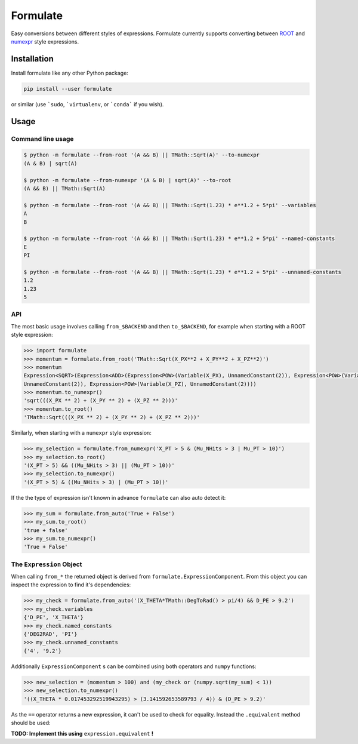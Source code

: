 Formulate
=========

|Build Status| |Coverage Status| |PyPI|

Easy conversions between different styles of expressions. Formulate
currently supports converting between
`ROOT <https://root.cern.ch/doc/master/classTFormula.html>`__ and
`numexpr <https://numexpr.readthedocs.io/en/latest/user_guide.html>`__
style expressions.

.. |Build Status| image:: https://travis-ci.org/chrisburr/formulate.svg?branch=master
   :target: https://travis-ci.org/chrisburr/formulate
.. |Coverage Status| image:: https://coveralls.io/repos/github/chrisburr/formulate/badge.svg?branch=master&service=github
   :target: https://coveralls.io/github/chrisburr/formulate?branch=master
.. |PyPI| image:: https://badge.fury.io/py/formulate.svg
   :target: https://pypi.python.org/pypi/formulate/


Installation
------------

Install formulate like any other Python package:

.. code-block:: bash

    pip install --user formulate

or similar (use ```sudo``, ```virtualenv``, or ```conda``` if you wish).


Usage
-----

Command line usage
""""""""""""""""""

.. code-block:: bash

    $ python -m formulate --from-root '(A && B) || TMath::Sqrt(A)' --to-numexpr
    (A & B) | sqrt(A)

    $ python -m formulate --from-numexpr '(A & B) | sqrt(A)' --to-root
    (A && B) || TMath::Sqrt(A)

    $ python -m formulate --from-root '(A && B) || TMath::Sqrt(1.23) * e**1.2 + 5*pi' --variables
    A
    B

    $ python -m formulate --from-root '(A && B) || TMath::Sqrt(1.23) * e**1.2 + 5*pi' --named-constants
    E
    PI

    $ python -m formulate --from-root '(A && B) || TMath::Sqrt(1.23) * e**1.2 + 5*pi' --unnamed-constants
    1.2
    1.23
    5

API
"""

The most basic usage involves calling ``from_$BACKEND`` and then ``to_$BACKEND``, for example when starting with a ROOT style expression:

.. code-block:: python

    >>> import formulate
    >>> momentum = formulate.from_root('TMath::Sqrt(X_PX**2 + X_PY**2 + X_PZ**2)')
    >>> momentum
    Expression<SQRT>(Expression<ADD>(Expression<POW>(Variable(X_PX), UnnamedConstant(2)), Expression<POW>(Variable(X_PY),
    UnnamedConstant(2)), Expression<POW>(Variable(X_PZ), UnnamedConstant(2))))
    >>> momentum.to_numexpr()
    'sqrt(((X_PX ** 2) + (X_PY ** 2) + (X_PZ ** 2)))'
    >>> momentum.to_root()
    'TMath::Sqrt(((X_PX ** 2) + (X_PY ** 2) + (X_PZ ** 2)))'

Similarly, when starting with a ``numexpr`` style expression:

.. code-block:: python

    >>> my_selection = formulate.from_numexpr('X_PT > 5 & (Mu_NHits > 3 | Mu_PT > 10)')
    >>> my_selection.to_root()
    '(X_PT > 5) && ((Mu_NHits > 3) || (Mu_PT > 10))'
    >>> my_selection.to_numexpr()
    '(X_PT > 5) & ((Mu_NHits > 3) | (Mu_PT > 10))'

If the the type of expression isn't known in advance ``formulate`` can also auto detect it:

.. code-block:: python

    >>> my_sum = formulate.from_auto('True + False')
    >>> my_sum.to_root()
    'true + false'
    >>> my_sum.to_numexpr()
    'True + False'


The ``Expression`` Object
"""""""""""""""""""""""""

When calling ``from_*`` the returned object is derived from ``formulate.ExpressionComponent``. From this object you can inspect the expression to find it's dependencies:

.. code-block:: python

    >>> my_check = formulate.from_auto('(X_THETA*TMath::DegToRad() > pi/4) && D_PE > 9.2')
    >>> my_check.variables
    {'D_PE', 'X_THETA'}
    >>> my_check.named_constants
    {'DEG2RAD', 'PI'}
    >>> my_check.unnamed_constants
    {'4', '9.2'}

Additionally ``ExpressionComponent`` s can be combined using both operators and ``numpy`` functions:

.. code-block:: python

    >>> new_selection = (momentum > 100) and (my_check or (numpy.sqrt(my_sum) < 1))
    >>> new_selection.to_numexpr()
    '((X_THETA * 0.017453292519943295) > (3.141592653589793 / 4)) & (D_PE > 9.2)'

As the ``==`` operator returns a new expression, it can't be used to check for equality. Instead the ``.equivalent`` method should be used:

**TODO: Implement this using** ``expression.equivalent`` **!**
